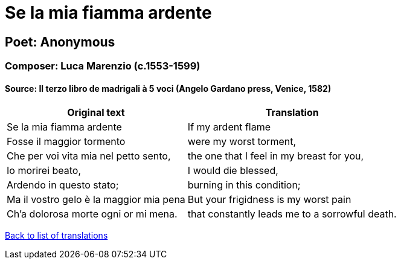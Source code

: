 = Se la mia fiamma ardente

== Poet: Anonymous

=== Composer: Luca Marenzio (c.1553-1599)

==== Source:  Il terzo libro de madrigali à 5 voci  (Angelo Gardano press, Venice, 1582)

[cols="a,a",options="header,autowidth"]
|===
|Original text|Translation
|Se la mia fiamma ardente|If my ardent flame
|Fosse il maggior tormento|were my worst torment,
|Che per voi vita mia nel petto sento,|the one that I feel in my breast for you,
|Io morirei beato,|I would die blessed,
|Ardendo in questo stato;|burning in this condition;
|Ma il vostro gelo è la maggior mia pena|But your frigidness is my worst pain
|Ch'a dolorosa morte ogni or mi mena.|that constantly leads me to a sorrowful death.
|===

link:/typeset/doc/my-translations[Back to list of translations]
